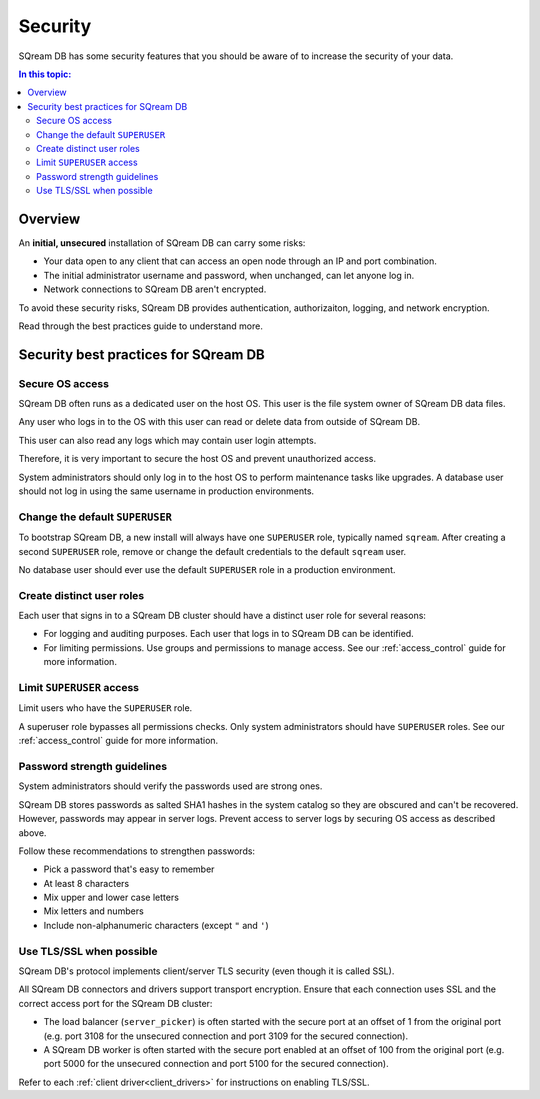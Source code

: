 .. _security:

*************************
Security
*************************

SQream DB has some security features that you should be aware of to increase the security of your data.

.. contents:: In this topic:
   :local:


Overview
============

An **initial, unsecured** installation of SQream DB can carry some risks:

* Your data open to any client that can access an open node through an IP and port combination.
* The initial administrator username and password, when unchanged, can let anyone log in.
* Network connections to SQream DB aren't encrypted.

To avoid these security risks, SQream DB provides authentication, authorizaiton, logging, and network encryption. 

Read through the best practices guide to understand more.

Security best practices for SQream DB
==============================================

Secure OS access
-------------------------

SQream DB often runs as a dedicated user on the host OS. This user is the file system owner of SQream DB data files. 

Any user who logs in to the OS with this user can read or delete data from outside of SQream DB.

This user can also read any logs which may contain user login attempts. 

Therefore, it is very important to secure the host OS and prevent unauthorized access.

System administrators should only log in to the host OS to perform maintenance tasks like upgrades. A database user should not log in using the same username in production environments.

Change the default ``SUPERUSER``
-----------------------------------

To bootstrap SQream DB, a new install will always have one ``SUPERUSER`` role, typically named ``sqream``. 
After creating a second ``SUPERUSER`` role, remove or change the default credentials to the default ``sqream`` user.

No database user should ever use the default ``SUPERUSER`` role in a production environment.

Create distinct user roles
--------------------------------

Each user that signs in to a SQream DB cluster should have a distinct user role for several reasons:

* For logging and auditing purposes. Each user that logs in to SQream DB can be identified.

* For limiting permissions. Use groups and permissions to manage access. See our :ref:`access_control` guide for more information.

Limit ``SUPERUSER`` access
-------------------------------

Limit users who have the ``SUPERUSER`` role.

A superuser role bypasses all permissions checks. Only system administrators should have ``SUPERUSER`` roles. See our :ref:`access_control` guide for more information.

Password strength guidelines
--------------------------------

System administrators should verify the passwords used are strong ones.

SQream DB stores passwords as salted SHA1 hashes in the system catalog so they are obscured and can't be recovered. However, passwords may appear in server logs. Prevent access to server logs by securing OS access as described above.

Follow these recommendations to strengthen passwords:

* Pick a password that's easy to remember
* At least 8 characters
* Mix upper and lower case letters
* Mix letters and numbers
* Include non-alphanumeric characters (except ``"`` and ``'``)

Use TLS/SSL when possible
----------------------------

SQream DB's protocol implements client/server TLS security (even though it is called SSL).

All SQream DB connectors and drivers support transport encryption. Ensure that each connection uses SSL and the correct access port for the SQream DB cluster:

* The load balancer (``server_picker``) is often started with the secure port at an offset of 1 from the original port (e.g. port 3108 for the unsecured connection and port 3109 for the secured connection).

* A SQream DB worker is often started with the secure port enabled at an offset of 100 from the original port (e.g. port 5000 for the unsecured connection and port 5100 for the secured connection).

Refer to each :ref:`client driver<client_drivers>` for instructions on enabling TLS/SSL.



